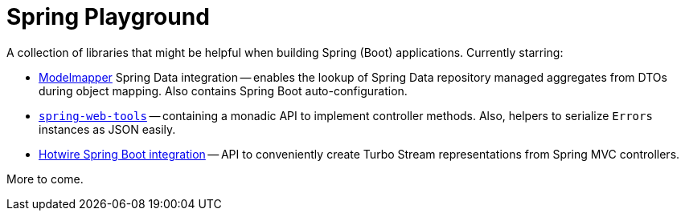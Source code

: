 = Spring Playground

A collection of libraries that might be helpful when building Spring (Boot) applications.
Currently starring:

* https://github.com/modelmapper/modelmapper[Modelmapper] Spring Data integration -- enables the lookup of Spring Data repository managed aggregates from DTOs during object mapping.
Also contains Spring Boot auto-configuration.
* link:spring-web-tools[`spring-web-tools`] -- containing a monadic API to implement controller methods.
Also, helpers to serialize `Errors` instances as JSON easily.
* link:hotwire-spring-boot[Hotwire Spring Boot integration] -- API to conveniently create Turbo Stream representations from Spring MVC controllers.

More to come.
